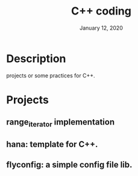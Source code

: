 #+TITLE:   C++ coding
#+DATE:    January 12, 2020
#+SINCE:   {replace with next tagged release version}
#+STARTUP: inlineimages

* Table of Contents :TOC_3:noexport:
- [[#description][Description]]
- [[#projects][Projects]]
  - [[#range_iterator-implementation_][range_iterator implementation_]]

* Description
projects or some practices for C++.

* Projects
** range_iterator implementation
** hana: template for C++.
** flyconfig: a simple config file lib.
